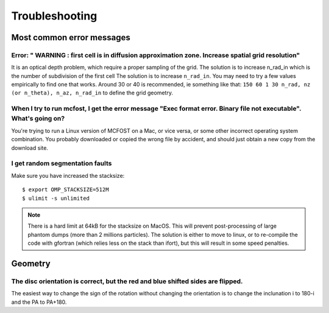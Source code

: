 Troubleshooting
===================


Most common error messages
--------------------------

Error: " WARNING : first cell is in diffusion approximation zone. Increase spatial grid resolution"
^^^^^^^^^^^^^^^^^^^^^^^^^^^^^^^^^^^^^^^^^^^^^^^^^^^^^^^^^^^^^^^^^^^^^^^^^^^^^^^^^^^^^^^^^^^^^^^^^^^

It is an optical depth problem, which require a proper sampling of the grid.
The solution is
to increase n_rad_in which is the number of subdivision of the first
cell
The solution is to increase ``n_rad_in``. You may need to try a few values
empirically to find one that works. Around 30 or 40 is recommended, ie
something like that:
``150 60 1 30 n_rad, nz (or n_theta), n_az, n_rad_in``
to define the grid geometry.


When I try to run mcfost, I get the error message "Exec format error. Binary file not executable". What's going on?
^^^^^^^^^^^^^^^^^^^^^^^^^^^^^^^^^^^^^^^^^^^^^^^^^^^^^^^^^^^^^^^^^^^^^^^^^^^^^^^^^^^^^^^^^^^^^^^^^^^^^^^^^^^^^^^^^^^

You're trying to run a Linux version of MCFOST on a Mac, or vice versa,
or some other incorrect operating system combination. You probably
downloaded or copied the wrong file by accident, and should just obtain
a new copy from the download site.


I get random segmentation faults
^^^^^^^^^^^^^^^^^^^^^^^^^^^^^^^^

Make sure you have increased the stacksize::

  $ export OMP_STACKSIZE=512M
  $ ulimit -s unlimited

.. note::

   There is a hard limit at 64kB for the stacksize on MacOS. This will prevent post-processing of large phantom dumps (more than 2 millions particles). The solution is either to move to linux, or to re-compile the code with gfortran (which relies less on the stack than ifort), but this will result in some speed penalties.



Geometry
--------

The disc orientation is correct, but the red and blue shifted sides are flipped.
^^^^^^^^^^^^^^^^^^^

The easiest way to change the sign of the rotation without changing the orientation is to change the inclunation i to 180-i and the PA to PA+180.
